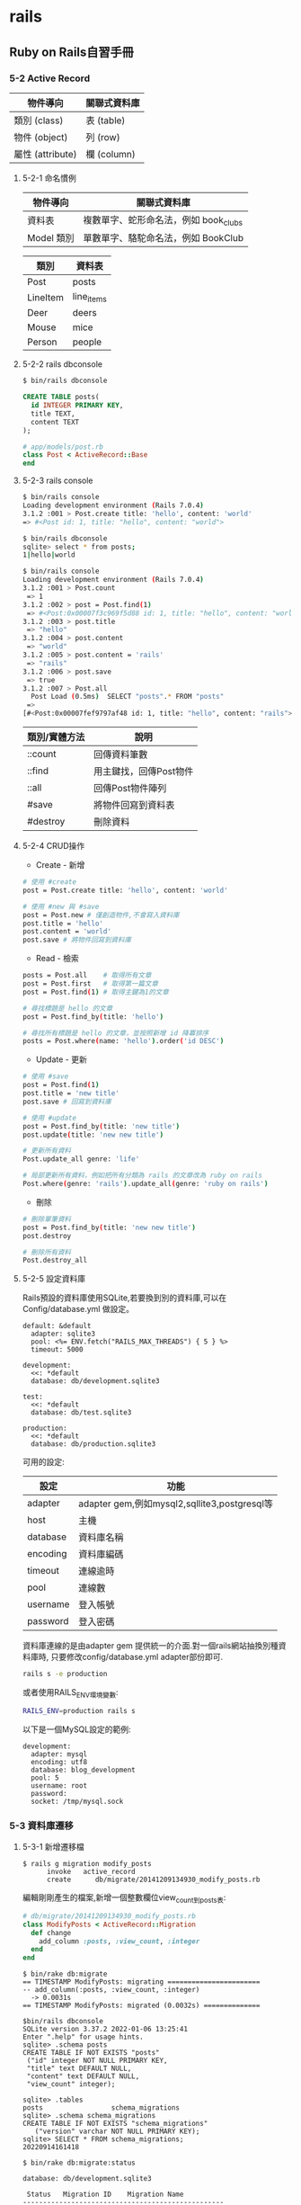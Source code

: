* rails

** Ruby on Rails自習手冊

*** 5-2 Active Record

| 物件導向         | 關聯式資料庫 |
|------------------+--------------|
| 類別 (class)     | 表 (table)   |
| 物件 (object)    | 列 (row)     |
| 屬性 (attribute) | 欄 (column)  |

**** 5-2-1 命名慣例

| 物件導向   | 關聯式資料庫                          |
|------------+---------------------------------------|
| 資料表     | 複數單字、蛇形命名法，例如 book_clubs |
| Model 類別 | 單數單字、駱駝命名法，例如 BookClub   |

| 類別     | 資料表     |
|----------+------------|
| Post     | posts      |
| LineItem | line_items |
| Deer     | deers      |
| Mouse    | mice       |
| Person   | people     |


**** 5-2-2 rails dbconsole
#+begin_src bash
$ bin/rails dbconsole
#+end_src

#+begin_src SQL
CREATE TABLE posts(
  id INTEGER PRIMARY KEY,
  title TEXT,
  content TEXT
);
#+end_src

#+begin_src ruby
# app/models/post.rb
class Post < ActiveRecord::Base
end
#+end_src


**** 5-2-3 rails console

#+begin_src bash
$ bin/rails console
Loading development environment (Rails 7.0.4)
3.1.2 :001 > Post.create title: 'hello', content: 'world'
=> #<Post id: 1, title: "hello", content: "world">
#+end_src

#+begin_src bash
$ bin/rails dbconsole
sqlite> select * from posts;
1|hello|world
#+end_src

#+begin_src bash
$ bin/rails console
Loading development environment (Rails 7.0.4)
3.1.2 :001 > Post.count
 => 1
3.1.2 :002 > post = Post.find(1)
 => #<Post:0x00007f3c969f5d88 id: 1, title: "hello", content: "world">
3.1.2 :003 > post.title
 => "hello"
3.1.2 :004 > post.content
 => "world"
3.1.2 :005 > post.content = 'rails'
 => "rails"
3.1.2 :006 > post.save
 => true
3.1.2 :007 > Post.all
  Post Load (0.5ms)  SELECT "posts".* FROM "posts"
 =>
[#<Post:0x00007fef9797af48 id: 1, title: "hello", content: "rails">]
#+end_src

| 類別/實體方法 | 說明                   |
|---------------+------------------------|
| ::count       | 回傳資料筆數           |
| ::find        | 用主鍵找，回傳Post物件 |
| ::all         | 回傳Post物件陣列       |
| #save         | 將物件回寫到資料表     |
| #destroy      | 刪除資料               |


**** 5-2-4 CRUD操作
+ Create - 新增
#+begin_src bash
# 使用 #create
post = Post.create title: 'hello', content: 'world'

# 使用 #new 與 #save
post = Post.new # 僅創造物件,不會寫入資料庫
post.title = 'hello'
post.content = 'world'
post.save # 將物件回寫到資料庫
#+end_src

+ Read - 檢索
#+begin_src bash
posts = Post.all    # 取得所有文章
post = Post.first   # 取得第一篇文章
post = Post.find(1) # 取得主鍵為1的文章

# 尋找標題是 hello 的文章
post = Post.find_by(title: 'hello')

# 尋找所有標題是 hello 的文章，並按照新增 id 降冪排序
posts = Post.where(name: 'hello').order('id DESC')
#+end_src

+ Update - 更新
#+begin_src bash
# 使用 #save
post = Post.find(1)
post.title = 'new title'
post.save # 回寫到資料庫

# 使用 #update
post = Post.find_by(title: 'new title')
post.update(title: 'new new title')

# 更新所有資料
Post.update_all genre: 'life'

# 局部更新所有資料，例如把所有分類為 rails 的文章改為 ruby on rails
Post.where(genre: 'rails').update_all(genre: 'ruby on rails')
#+end_src

+ 刪除
#+begin_src bash
# 刪除單筆資料
post = Post.find_by(title: 'new new title')
post.destroy

# 刪除所有資料
Post.destroy_all
#+end_src


**** 5-2-5 設定資料庫

  Rails預設的資料庫使用SQLite,若要換到別的資料庫,可以在Config/database.yml
做設定。

#+begin_src
default: &default
  adapter: sqlite3
  pool: <%= ENV.fetch("RAILS_MAX_THREADS") { 5 } %>
  timeout: 5000

development:
  <<: *default
  database: db/development.sqlite3

test:
  <<: *default
  database: db/test.sqlite3

production:
  <<: *default
  database: db/production.sqlite3
#+end_src

可用的設定:

| 設定     | 功能                                         |
|----------+----------------------------------------------|
| adapter  | adapter gem,例如mysql2,sqllite3,postgresql等 |
| host     | 主機                                         |
| database | 資料庫名稱                                   |
| encoding | 資料庫編碼                                   |
| timeout  | 連線逾時                                     |
| pool     | 連線數                                       |
| username | 登入帳號                                     |
| password | 登入密碼                                     |

資料庫連線的是由adapter gem 提供統一的介面.對一個rails網站抽換別種資料庫時,
只要修改config/database.yml adapter部份即可.

#+begin_src bash
rails s -e production
#+end_src

或者使用RAILS_ENV環境變數:
#+begin_src bash
RAILS_ENV=production rails s
#+end_src

以下是一個MySQL設定的範例:
#+begin_src
development:
  adapter: mysql
  encoding: utf8
  database: blog_development
  pool: 5
  username: root
  password:
  socket: /tmp/mysql.sock
#+end_src


*** 5-3 資料庫遷移

**** 5-3-1 新增遷移檔

#+begin_src
$ rails g migration modify_posts
      invoke   active_record
      create      db/migrate/20141209134930_modify_posts.rb
#+end_src

編輯剛剛產生的檔案,新增一個整數欄位view_count到posts表:

#+begin_src ruby
# db/migrate/20141209134930_modify_posts.rb
class ModifyPosts < ActiveRecord::Migration
  def change
    add_column :posts, :view_count, :integer
  end
end
#+end_src

#+begin_src
$ bin/rake db:migrate
== TIMESTAMP ModifyPosts: migrating =======================
-- add_column(:posts, :view_count, :integer)
  -> 0.0031s
== TIMESTAMP ModifyPosts: migrated (0.0032s) ==============
#+end_src

#+begin_src
$bin/rails dbconsole
SQLite version 3.37.2 2022-01-06 13:25:41
Enter ".help" for usage hints.
sqlite> .schema posts
CREATE TABLE IF NOT EXISTS "posts"
 ("id" integer NOT NULL PRIMARY KEY,
 "title" text DEFAULT NULL,
 "content" text DEFAULT NULL,
 "view_count" integer);
#+end_src

#+begin_src
sqlite> .tables
posts                 schema_migrations
sqlite> .schema schema_migrations
CREATE TABLE IF NOT EXISTS "schema_migrations"
   ("version" varchar NOT NULL PRIMARY KEY);
sqlite> SELECT * FROM schema_migrations;
20220914161418
#+end_src

#+begin_src
$ bin/rake db:migrate:status

database: db/development.sqlite3

 Status   Migration ID    Migration Name
--------------------------------------------------
   up     20220914161418  Modify posts
#+end_src

其中up表示該遷移檔已經執行過,下一次的bin/rake db:migrate並不會執行這個遷移。

我們再新增一個遷移檔,將view_count改為views:

#+begin_src
$ bin/rails g migration rename_view_count_in_posts
  invoke   active_record
  create     db/migrate/20220914162607_rename_view_count_in_posts.rb
#+end_src

用rename_column重命名:

#+begin_src ruby
# db/migrate/20220914162607_rename_view_count_in_posts.rb
class RenameViewCountInPosts < Activerecord::Migration
  def change
    rename_column :posts, :view_count, :views
  end
end
#+end_src

再遷移前,再看一次遷移進度中多了一個down的項目,表示目前有尚未執行的遷移檔:

#+begin_src
$ bin/rake db:migrate:status

database: db/development.sqlite3

 Status   Migration ID    Migration Name
--------------------------------------------------
   up     20220914161418  Modify posts
 down     20220914162312  Add view count in posts
#+end_src

再遷移一次

#+begin_src
$ bin/rake db:migrate
== TIMESTAMP RenameViewCountInPosts: migrating =======================
-- rename_column(:posts, :view_count, :views)
  -> 0.0106s
== TIMESTAMP Renameviewcountinposts: migrated (0.0107s) ==============
#+end_src

狀態顯示已經沒有任何的擱置的遷移檔:

#+begin_src
$ bin/rake db:migrate:status

database: db/development.sqlite3

 Status   Migration ID    Migration Name
--------------------------------------------------
   up     20220914161418  Modify posts
   up     20220914162312  Add view count in posts
   up     20220914162607  Rename view count in posts
#+end_src


**** 5-3-2 版本回滾

若發現遷移的schema不如預期,可以用bin/rake db:rollback回滾到最後一個遷移檔。
以此例可以從輸出訊息看到原本的view又被改回了view_count:

#+begin_src
$ bin/rake db:rollback
== TIMESTAMP RenameViewCountInPosts: reverting =======================
-- rename_column(:posts, :view_count, :views)
  -> 0.0117s
== TIMESTAMP Renameviewcountinposts: reverted (0.0146s) ==============
#+end_src

可以加上STEP環境變數來控制回滾幾個版本,例如:

#+begin_src
$ STEP=3 bin/rake db:rollback
#+end_src


**** 5-3-3 遷移指令

| 指令                                     | 說明                                |
|------------------------------------------+-------------------------------------|
| add_column(table, column, type)          | 新增欄                              |
| add_index(table, column)                 | 新增索引,會以table_column_index命名 |
| add_timestamps(table)                    | 新增created_at和updated_at欄        |
| change_column(table, column, type)       | 修改欄                              |
| create_table(table)                      | 新增表                              |
| drop_table(table)                        | 刪除表                              |
| remove_column(table, column)             | 刪除欄                              |
| remove_index(table, column)              | 刪除索引                            |
| remove_timestamps(table)                 | 刪除created_at與updated_at欄        |
| rename_column(table, old_name, new_name) | 重新命名欄                          |
| rename_index(table, old_name, new_name)  | 重新命名索引                        |
| rename_table(table, new_name)            | 重新命名表                          |

#+begin_src
# 使該欄位在資料庫不可是NULL,且預設為0
add_column :posts, :views, :integer, null: false, default:0
#+end_src


**** 5-3-4 change,up與down

上述提到資料庫遷移的管理方式,是藉由多個有序遷移檔的變更與回滾兩個部份的程式碼來控制schema版本。
而rails遷移檔的使用,則是將這兩部份的程式碼分別寫在#up和#down兩個方法中。事實上,在posts表
新增view_count欄位的遷移檔可以改寫如下:

#+begin_src ruby
# db/migrate/20141209134930_modify_posts.rb
class ModifyPosts < ActiveRecord::Migration
  # def change
  #  add_column :posts, :view_count, :integer
  # end

  # 等同於以下寫法
  def up
    add_column :posts, :view_count, :integer
  end

  def down
    remove_column :posts, :view_count
  end
end
#+end_src

這也是rails早期版本的寫法,#change是rails後期加入的新功能。有些回滾是可以透過變更的內容去推測出來的。

可被rails自動回滾的指令包括: add_column, add_index, add_timestamps, create_table, create_join_table,
remove_timestamps, rename_column, rename_index, rename_table。


**** 5-3-5 Model產生器

#+begin_src
$ bin/rails generate model NAME [field[:type] [:index] ...]
#+end_src

| 參數  | 說明                                  |
|-------+---------------------------------------|
| NAME  | model名稱,單數型態;蛇形或駱駝命行皆可 |
| field | 資料表的欄位名稱                      |
| type  | 資料型態,預設是string                 |
| index | 該欄位是否建立索引                    |

支援的資料型態:

| 資料型態    | 說明                                       |
|-------------+--------------------------------------------|
| primary_key | 主鍵                                       |
| string      | 短字串(255)                                |
| text        | 長字串                                     |
| integer     | 整數                                       |
| float       | 浮點數                                     |
| decimal     | 高精浮點數                                 |
| datetime    | 時間日期(字串)                             |
| timestamp   | UNIX時間(數字)                             |
| time        | 時間                                       |
| date        | 日期                                       |
| binary      | 二進位資料                                 |
| boolean     | 布林值                                     |
| json        | JSON字串,PostgreSQL專有                    |
| hstore      | 類似Ruby的Hash,只能使用一層;Postgresql專有 |

#+begin_src
$ bin/rails g model user name email about:text
    invoke  active_record
    create      db/migrate/20141211091418_create_users.rb
    create      app/models/user.rb
#+end_src

產生遷移檔並不會改變資料庫,需要再遷移一次:

#+begin_src
$ bin/rake db:migrate
== TIMESTAMP CreateUsers: migrating =======================
-- create_table(:users)
  -> 0.0035s
== TIMESTAMP CreateUsers: migrated (0.0035s) ==============
#+end_src

接著進入rails console,除了Post之外,已有User可使用:

#+begin_src ruby
User.count # => 0
user = User.create name: 'tony', email: 'tony@5xruby.tw', about: '嘉義人'
user.id    # => 1
User.count # => 1
user.name  # => "tony"
#+end_src
